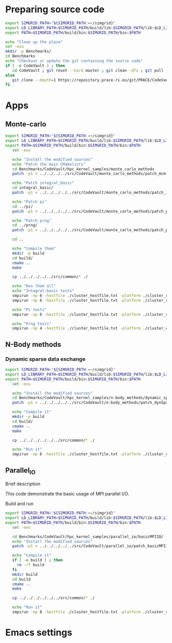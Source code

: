 * Preparing source code 
#+BEGIN_SRC sh :tangle bin/CodeVault_PreExec.sh
     export SIMGRID_PATH="${SIMGRID_PATH:=~/simgrid}"
     export LD_LIBRARY_PATH=$SIMGRID_PATH/build/lib:$SIMGRID_PATH/lib:$LD_LIBRARY_PATH
     export PATH=$SIMGRID_PATH/build/bin:$SIMGRID_PATH/bin:$PATH
     
     echo "Clean up the place" 
     set -exu
     mkdir -p Benchmarks/ 
     cd Benchmarks
     echo "Checkout or update the git containing the source code"
     if [ -e CodeVault ] ; then
        cd CodeVault ; git reset --hard master ; git clean -dfx ; git pull ; cd ..
     else
        git clone --depth=1 https://repository.prace-ri.eu/git/PRACE/CodeVault.git
     fi

 #+END_SRC
 
* Apps
** Monte-carlo  
#+BEGIN_SRC sh :tangle bin/CodeVault_MCM.sh
  export SIMGRID_PATH="${SIMGRID_PATH:=~/simgrid}"
  export LD_LIBRARY_PATH=$SIMGRID_PATH/build/lib:$SIMGRID_PATH/lib:$LD_LIBRARY_PATH
  export PATH=$SIMGRID_PATH/build/bin:$SIMGRID_PATH/bin:$PATH
     set -exu

     echo "Install the modified sources"
     echo "Patch the main CMakelists"
     cd Benchmarks/CodeVault/hpc_kernel_samples/monte_carlo_methods
     patch -p1 < ../../../../src/CodeVault/monte_carlo_methods/patch_mcm.diff
     
     echo "Patch integral_basic"
     cd integral_basic/
     patch -p1 < ../../../../../src/CodeVault/monte_carlo_methods/patch_integralBasic.diff

     echo "Patch pi"
     cd ../pi/
     patch -p1 < ../../../../../src/CodeVault/monte_carlo_methods/patch_pi.diff
     
     echo "Patch prng"
     cd ../prng/
     patch -p1 < ../../../../../src/CodeVault/monte_carlo_methods/patch_prng.diff
     
     cd ..

     echo "Compile them"
     mkdir -p build
     cd build/
     cmake ..
     make 

     cp ../../../../../src/common/* ./

     echo "Run them all"
     echo "Integral-basic tests"
     smpirun -np 6 -hostfile ./cluster_hostfile.txt -platform ./cluster_crossbar.xml --cfg=smpi/host-speed:100 ./integral_basic/7_montecarlo_integral1d_mpi 100 
     smpirun -np 6 -hostfile ./cluster_hostfile.txt -platform ./cluster_crossbar.xml ./integral_basic/7_montecarlo_integral1d_serial 100
     
     echo "Pi tests"
     smpirun -np 6 -hostfile ./cluster_hostfile.txt -platform ./cluster_crossbar.xml ./pi/7_montecarlo_pi_mpi 10 100 

     echo "Prng tests"
     smpirun -np 4 -hostfile ./cluster_hostfile.txt -platform ./cluster_crossbar.xml ./prng/7_montecarlo_prng_mpi 10 100 --cfg=smpi/host-speed:10

 #+END_SRC

** N-Body methods 
*** Dynamic sparse data exchange
#+BEGIN_SRC sh :tangle bin/CodeVault_DynSparse.sh
  export SIMGRID_PATH="${SIMGRID_PATH:=~/simgrid}"
  export LD_LIBRARY_PATH=$SIMGRID_PATH/build/lib:$SIMGRID_PATH/lib:$LD_LIBRARY_PATH
  export PATH=$SIMGRID_PATH/build/bin:$SIMGRID_PATH/bin:$PATH
     set -exu

     echo "Install the modified sources"
     cd Benchmarks/CodeVault/hpc_kernel_samples/n-body_methods/dynamic_sparse_data_exchange/
     patch -p1 < ../../../../../src/CodeVault/n-body_methods/patch_dynSparse.diff

     echo "Compile it"
     mkdir -p build
     cd build/
     cmake ..
     make 
     
     cp ../../../../../../src/common/* ./

     echo "Run it"
     smpirun -np 6 -hostfile ./cluster_hostfile.txt -platform ./cluster_crossbar.xml --cfg=smpi/host-speed:100 ./4_nbody_dsde 

 #+END_SRC

** Parallel_IO
**** Brief description  
This code demonstrate the basic usage of MPI parallel I/O.
**** Build and run  
#+BEGIN_SRC sh :tangle bin/CodeVault_parallelio.sh
  export SIMGRID_PATH="${SIMGRID_PATH:=~/simgrid}"
  export LD_LIBRARY_PATH=$SIMGRID_PATH/build/lib:$SIMGRID_PATH/lib:$LD_LIBRARY_PATH
  export PATH=$SIMGRID_PATH/build/bin:$SIMGRID_PATH/bin:$PATH
     set -exu

     cd Benchmarks/CodeVault/hpc_kernel_samples/parallel_io/basicMPIIO/
     echo "Install the modified sources"
     patch -p1 < ../../../../../src/CodeVault/parallel_io/patch_basicMPIIO.diff

     echo "Compile it"
     if [ -e build ] ; then
       rm -rf build
     fi
     mkdir build
     cd build
     cmake ..
     make 
     
     cp ../../../../../../src/common/* ./

     echo "Run it"
     smpirun -np 8 -hostfile ./cluster_hostfile.txt -platform ./cluster_crossbar.xml --cfg=smpi/host-speed:100 ./8_io_basic_mpi_io
#+END_SRC

* Emacs settings
# Local Variables:
# eval:    (org-babel-do-load-languages 'org-babel-load-languages '( (shell . t) (R . t) (perl . t) (ditaa . t) ))
# eval:    (setq org-confirm-babel-evaluate nil)
# eval:    (setq org-alphabetical-lists t)
# eval:    (setq org-src-fontify-natively t)
# eval:    (add-hook 'org-babel-after-execute-hook 'org-display-inline-images) 
# eval:    (add-hook 'org-mode-hook 'org-display-inline-images)
# eval:    (add-hook 'org-mode-hook 'org-babel-result-hide-all)
# eval:    (setq org-babel-default-header-args:R '((:session . "org-R")))
# eval:    (setq org-export-babel-evaluate nil)
# eval:    (setq ispell-local-dictionary "american")
# eval:    (setq org-export-latex-table-caption-above nil)
# eval:    (eval (flyspell-mode t))
# End:
